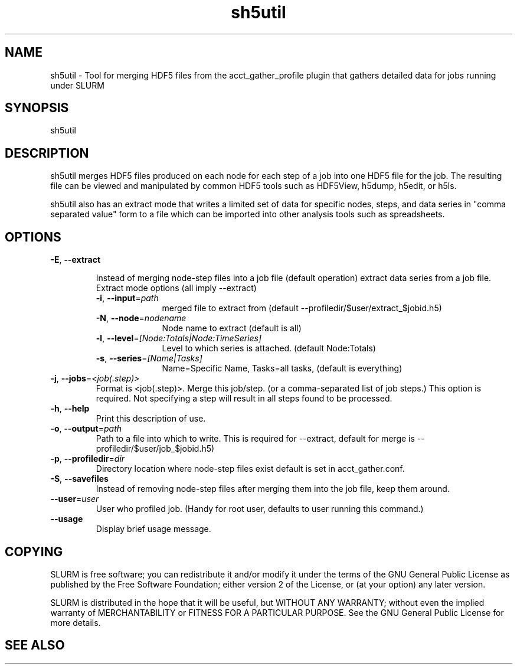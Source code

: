 .TH "sh5util" "1" "SLURM 2.6" "March 2013" "SLURM Commands"
.SH "NAME"
.LP
sh5util \- Tool for merging HDF5 files from the acct_gather_profile
plugin that gathers detailed data for jobs running under SLURM

.SH "SYNOPSIS"
.LP
sh5util

.SH "DESCRIPTION"
.LP
sh5util merges HDF5 files produced on each node for each step of a job into
one HDF5 file for the job. The resulting file can be viewed and manipulated
by common HDF5 tools such as HDF5View, h5dump, h5edit, or h5ls.
.LP
sh5util also has an extract mode that writes a limited set of
data for specific nodes, steps, and data series in
"comma separated value" form to a file which can be imported into other
analysis tools such as spreadsheets.

.SH "OPTIONS"
.LP

.TP
\fB\-E\fR, \fB\-\-extract\fR

Instead of merging node-step files into a job file (default operation)
extract data series from a job file.

.RS
.TP 10
Extract mode options (all imply --extract)

.TP
\fB\-i\fR, \fB\-\-input\fR=\fIpath\fR
merged file to extract from (default --profiledir/$user/extract_$jobid.h5)

.TP
\fB\-N\fR, \fB\-\-node\fR=\fInodename\fR
Node name to extract (default is all)

.TP
\fB\-l\fR, \fB\-\-level\fR=\fI[Node:Totals|Node:TimeSeries]\fR
Level to which series is attached. (default Node:Totals)

.TP
\fB\-s\fR, \fB\-\-series\fR=\fI[Name|Tasks]\fR
Name=Specific Name, Tasks=all tasks, (default is everything)
.RE

.TP
\fB\-j\fR, \fB\-\-jobs\fR=\fI<job(.step)>\fR
Format is <job(.step)>. Merge this job/step.
(or a comma-separated list of job steps.) This option is required.
Not specifying a step will result in all steps found to be processed.

.TP
\fB\-h\fR, \fB\-\-help\fR
Print this description of use.
.TP
\fB\-o\fR, \fB\-\-output\fR=\fIpath\fR
Path to a file into which to write.  This is required for --extract,
default for merge is --profiledir/$user/job_$jobid.h5)
.TP
\fB\-p\fR, \fB\-\-profiledir\fR=\fIdir\fR
Directory location where node-step files exist default is set in
acct_gather.conf.

.TP
\fB\-S\fR, \fB\-\-savefiles\fR
Instead of removing node-step files after merging them into the job file,
keep them around.

.TP
\fB\-\-user\fR=\fIuser\fR
User who profiled job.
(Handy for root user, defaults to user running this command.)

.TP
\fB\-\-usage\fR
Display brief usage message.

.SH "COPYING"
SLURM is free software; you can redistribute it and/or modify it under
the terms of the GNU General Public License as published by the Free
Software Foundation; either version 2 of the License, or (at your option)
any later version.
.LP
SLURM is distributed in the hope that it will be useful, but WITHOUT ANY
WARRANTY; without even the implied warranty of MERCHANTABILITY or FITNESS
FOR A PARTICULAR PURPOSE.  See the GNU General Public License for more
details.

.SH "SEE ALSO"
.LP
